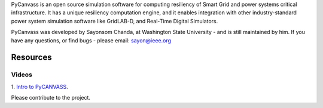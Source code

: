 PyCanvass is an open source simulation software for computing resiliency of Smart Grid and power systems critical infrastructure.
It has a unique resiliency computation engine, and it enables integration with other industry-standard power system simulation software like GridLAB-D, and Real-Time Digital Simulators.

PyCanvass was developed by Sayonsom Chanda, at Washington State University - and is still maintained by him. If you have any questions, or find bugs - please email: sayon@ieee.org


Resources
=========
Videos
------

1. `Intro to PyCANVASS
<https://youtu.be/ybwCLNTrps0>`_.

Please contribute to the project.


